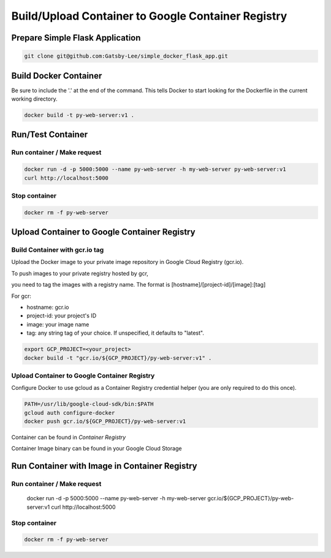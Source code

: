 Build/Upload Container to Google Container Registry
===================================================

Prepare Simple Flask Application
------------------------------

.. code-block:: bash

    git clone git@github.com:Gatsby-Lee/simple_docker_flask_app.git


Build Docker Container
----------------------

Be sure to include the '.' at the end of the command.
This tells Docker to start looking for the Dockerfile in the current working directory.

.. code-block:: bash

    docker build -t py-web-server:v1 .


Run/Test Container
------------------

Run container / Make request
^^^^^^^^^^^^^^^^^^^^^^^^^^^^

.. code-block:: bash

    docker run -d -p 5000:5000 --name py-web-server -h my-web-server py-web-server:v1
    curl http://localhost:5000


Stop container
^^^^^^^^^^^^^^

.. code-block:: bash

    docker rm -f py-web-server


Upload Container to Google Container Registry
---------------------------------------------

Build Container with gcr.io tag
^^^^^^^^^^^^^^^^^^^^^^^^^^^^^^^

Upload the Docker image to your private image repository in Google Cloud Registry (gcr.io).

To push images to your private registry hosted by gcr,

you need to tag the images with a registry name. The format is [hostname]/[project-id]/[image]:[tag]

For gcr:

* hostname: gcr.io
* project-id: your project's ID
* image: your image name
* tag: any string tag of your choice. If unspecified, it defaults to "latest".

.. code-block:: bash

    export GCP_PROJECT=<your_project>
    docker build -t "gcr.io/${GCP_PROJECT}/py-web-server:v1" .


Upload Container to Google Container Registry
^^^^^^^^^^^^^^^^^^^^^^^^^^^^^^^^^^^^^^^^^^^^^

Configure Docker to use gcloud as a Container Registry credential helper (you are only required to do this once).

.. code-block:: bash

    PATH=/usr/lib/google-cloud-sdk/bin:$PATH
    gcloud auth configure-docker
    docker push gcr.io/${GCP_PROJECT}/py-web-server:v1


Container can be found in `Container Registry`

Container Image binary can be found in your Google Cloud Storage


Run Container with Image in Container Registry
----------------------------------------------

Run container / Make request
^^^^^^^^^^^^^^^^^^^^^^^^^^^^

    docker run -d -p 5000:5000 --name py-web-server -h my-web-server gcr.io/${GCP_PROJECT}/py-web-server:v1
    curl http://localhost:5000


Stop container
^^^^^^^^^^^^^^

.. code-block:: bash

    docker rm -f py-web-server

